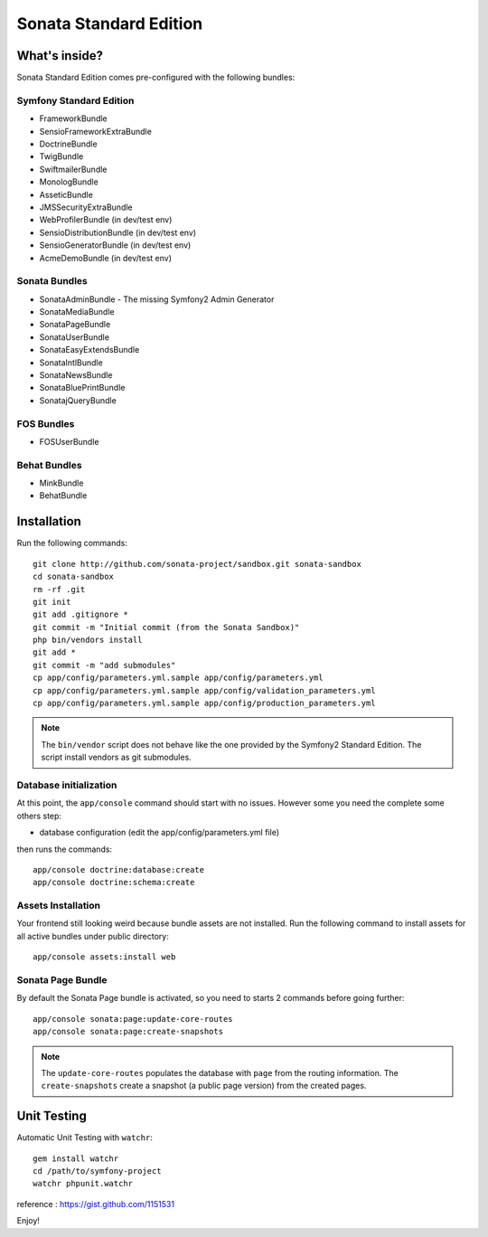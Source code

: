 Sonata Standard Edition
=======================

What's inside?
--------------

Sonata Standard Edition comes pre-configured with the following bundles:

Symfony Standard Edition
~~~~~~~~~~~~~~~~~~~~~~~~

* FrameworkBundle
* SensioFrameworkExtraBundle
* DoctrineBundle
* TwigBundle
* SwiftmailerBundle
* MonologBundle
* AsseticBundle
* JMSSecurityExtraBundle
* WebProfilerBundle (in dev/test env)
* SensioDistributionBundle (in dev/test env)
* SensioGeneratorBundle (in dev/test env)
* AcmeDemoBundle (in dev/test env)

Sonata Bundles
~~~~~~~~~~~~~~

* SonataAdminBundle - The missing Symfony2 Admin Generator
* SonataMediaBundle
* SonataPageBundle
* SonataUserBundle
* SonataEasyExtendsBundle
* SonataIntlBundle
* SonataNewsBundle
* SonataBluePrintBundle
* SonatajQueryBundle

FOS Bundles
~~~~~~~~~~~

* FOSUserBundle

Behat Bundles
~~~~~~~~~~~~~

* MinkBundle
* BehatBundle

Installation
------------

Run the following commands::

    git clone http://github.com/sonata-project/sandbox.git sonata-sandbox
    cd sonata-sandbox
    rm -rf .git
    git init
    git add .gitignore * 
    git commit -m "Initial commit (from the Sonata Sandbox)"
    php bin/vendors install
    git add *
    git commit -m "add submodules"
    cp app/config/parameters.yml.sample app/config/parameters.yml
    cp app/config/parameters.yml.sample app/config/validation_parameters.yml
    cp app/config/parameters.yml.sample app/config/production_parameters.yml
    
.. note::

  The ``bin/vendor`` script does not behave like the one provided by the Symfony2 Standard Edition. 
  The script install vendors as git submodules. 

Database initialization
~~~~~~~~~~~~~~~~~~~~~~~

At this point, the ``app/console`` command should start with no issues. However some you need the complete some others step:

* database configuration (edit the app/config/parameters.yml file)
  
then runs the commands::

    app/console doctrine:database:create
    app/console doctrine:schema:create
 
Assets Installation
~~~~~~~~~~~~~~~~~~~
Your frontend still looking weird because bundle assets are not installed. Run the following command to install assets for all active bundles under public directory::

    app/console assets:install web


Sonata Page Bundle
~~~~~~~~~~~~~~~~~~

By default the Sonata Page bundle is activated, so you need to starts 2 commands before going further::

    app/console sonata:page:update-core-routes
    app/console sonata:page:create-snapshots
    
.. note::

    The ``update-core-routes`` populates the database with ``page`` from the routing information.
    The ``create-snapshots`` create a snapshot (a public page version) from the created pages.

Unit Testing
------------

Automatic Unit Testing with ``watchr``::

    gem install watchr
    cd /path/to/symfony-project
    watchr phpunit.watchr


reference : https://gist.github.com/1151531

Enjoy!
